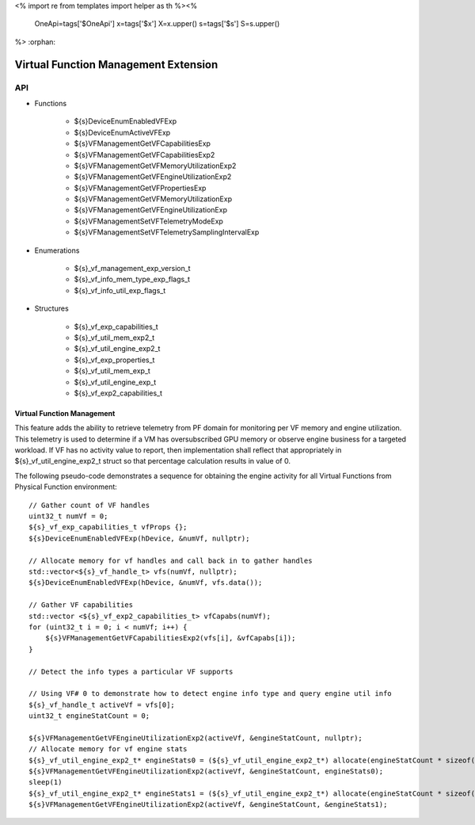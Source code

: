 <%
import re
from templates import helper as th
%><%
    OneApi=tags['$OneApi']
    x=tags['$x']
    X=x.upper()
    s=tags['$s']
    S=s.upper()
%>
:orphan:

.. _ZES_experimental_virtual_function_management:

========================================
 Virtual Function Management Extension
========================================

API
----

* Functions

    * ${s}DeviceEnumEnabledVFExp
    * ${s}DeviceEnumActiveVFExp
    * ${s}VFManagementGetVFCapabilitiesExp
    * ${s}VFManagementGetVFCapabilitiesExp2
    * ${s}VFManagementGetVFMemoryUtilizationExp2
    * ${s}VFManagementGetVFEngineUtilizationExp2    
    * ${s}VFManagementGetVFPropertiesExp
    * ${s}VFManagementGetVFMemoryUtilizationExp
    * ${s}VFManagementGetVFEngineUtilizationExp
    * ${s}VFManagementSetVFTelemetryModeExp
    * ${s}VFManagementSetVFTelemetrySamplingIntervalExp

* Enumerations

    * ${s}_vf_management_exp_version_t
    * ${s}_vf_info_mem_type_exp_flags_t
    * ${s}_vf_info_util_exp_flags_t
   
* Structures

    * ${s}_vf_exp_capabilities_t
    * ${s}_vf_util_mem_exp2_t
    * ${s}_vf_util_engine_exp2_t
    * ${s}_vf_exp_properties_t
    * ${s}_vf_util_mem_exp_t
    * ${s}_vf_util_engine_exp_t
    * ${s}_vf_exp2_capabilities_t
   
Virtual Function Management
~~~~~~~~~~~~~~~~~~~~~~~~~~~
This feature adds the ability to retrieve telemetry from PF domain for monitoring per VF memory and engine utilization. 
This telemetry is used to determine if a VM has oversubscribed GPU memory or observe engine business for a targeted workload.
If VF has no activity value to report, then implementation shall reflect that appropriately in ${s}_vf_util_engine_exp2_t struct so that percentage
calculation results in value of 0.

The following pseudo-code demonstrates a sequence for obtaining the engine activity for all Virtual Functions from Physical Function environment:

.. parsed-literal::

    // Gather count of VF handles
    uint32_t numVf = 0;
    ${s}_vf_exp_capabilities_t vfProps {};
    ${s}DeviceEnumEnabledVFExp(hDevice, &numVf, nullptr);

    // Allocate memory for vf handles and call back in to gather handles
    std::vector<${s}_vf_handle_t> vfs(numVf, nullptr);
    ${s}DeviceEnumEnabledVFExp(hDevice, &numVf, vfs.data());

    // Gather VF capabilities
    std::vector <${s}_vf_exp2_capabilities_t> vfCapabs(numVf);
    for (uint32_t i = 0; i < numVf; i++) {
        ${s}VFManagementGetVFCapabilitiesExp2(vfs[i], &vfCapabs[i]);
    }

    // Detect the info types a particular VF supports

    // Using VF# 0 to demonstrate how to detect engine info type and query engine util info
    ${s}_vf_handle_t activeVf = vfs[0];
    uint32_t engineStatCount = 0;
    
    ${s}VFManagementGetVFEngineUtilizationExp2(activeVf, &engineStatCount, nullptr);
    // Allocate memory for vf engine stats
    ${s}_vf_util_engine_exp2_t* engineStats0 = (${s}_vf_util_engine_exp2_t*) allocate(engineStatCount * sizeof(${s}_vf_util_engine_exp2_t));
    ${s}VFManagementGetVFEngineUtilizationExp2(activeVf, &engineStatCount, engineStats0);
    sleep(1)
    ${s}_vf_util_engine_exp2_t* engineStats1 = (${s}_vf_util_engine_exp2_t*) allocate(engineStatCount * sizeof(${s}_vf_util_engine_exp2_t));
    ${s}VFManagementGetVFEngineUtilizationExp2(activeVf, &engineStatCount, &engineStats1);
